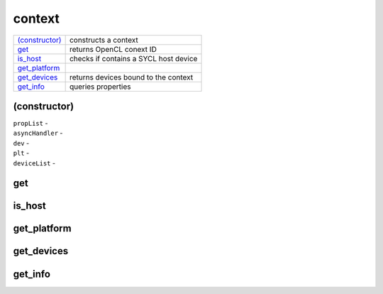 ..
  // Copyright (c) 2011-2020 The Khronos Group, Inc.
  //
  // Licensed under the Apache License, Version 2.0 (the License);
  // you may not use this file except in compliance with the License.
  // You may obtain a copy of the License at
  //
  //     http://www.apache.org/licenses/LICENSE-2.0
  //
  // Unless required by applicable law or agreed to in writing, software
  // distributed under the License is distributed on an AS IS BASIS,
  // WITHOUT WARRANTIES OR CONDITIONS OF ANY KIND, either express or implied.
  // See the License for the specific language governing permissions and
  // limitations under the License.

=======
context
=======

.. synopsis::
  class context;
  
.. member-functions::

=================  =======================
`(constructor)`_   constructs a context
get_               returns OpenCL conext ID
is_host_           checks if contains a SYCL host device
get_platform_
get_devices_       returns devices bound to the context
get_info_          queries properties
=================  =======================


(constructor)
=============

.. synopsis::
  explicit context(const property_list &propList = {});
.. synopsis::
  context(async_handler asyncHandler,
          const property_list &propList = {});
.. synopsis::
  context(const device &dev, const property_list &propList = {});
.. synopsis::
  context(const device &dev, async_handler asyncHandler,
          const property_list &propList = {});
.. synopsis::
  context(const platform &plt, const property_list &propList = {});
.. synopsis::
  context(const platform &plt, async_handler asyncHandler,
          const property_list &propList = {});
.. synopsis::
  context(const vector_class<device> &deviceList,
          const property_list &propList = {});
.. synopsis::
  context(const vector_class<device> &deviceList,
          async_handler asyncHandler, const property_list &propList = {});
.. synopsis::
  context(cl_context clContext, async_handler asyncHandler = {});

.. params::

| ``propList`` -
| ``asyncHandler`` -
| ``dev`` -
| ``plt`` -
| ``deviceList`` -

get
===

.. synopsis::
  cl_context get() const;

.. returns::
	    
is_host
=======

.. synopsis::
  bool is_host() const;

.. returns::
	    
get_platform
============

.. synopsis::
  platform get_platform() const;

.. returns::
	    
get_devices
===========

.. synopsis::
  vector_class<device> get_devices() const;

.. returns::
	    
get_info
========

.. synopsis::
  template <info::context param>
  typename info::param_traits<info::context, param>::return_type get_info() const;


.. returns::
	    
